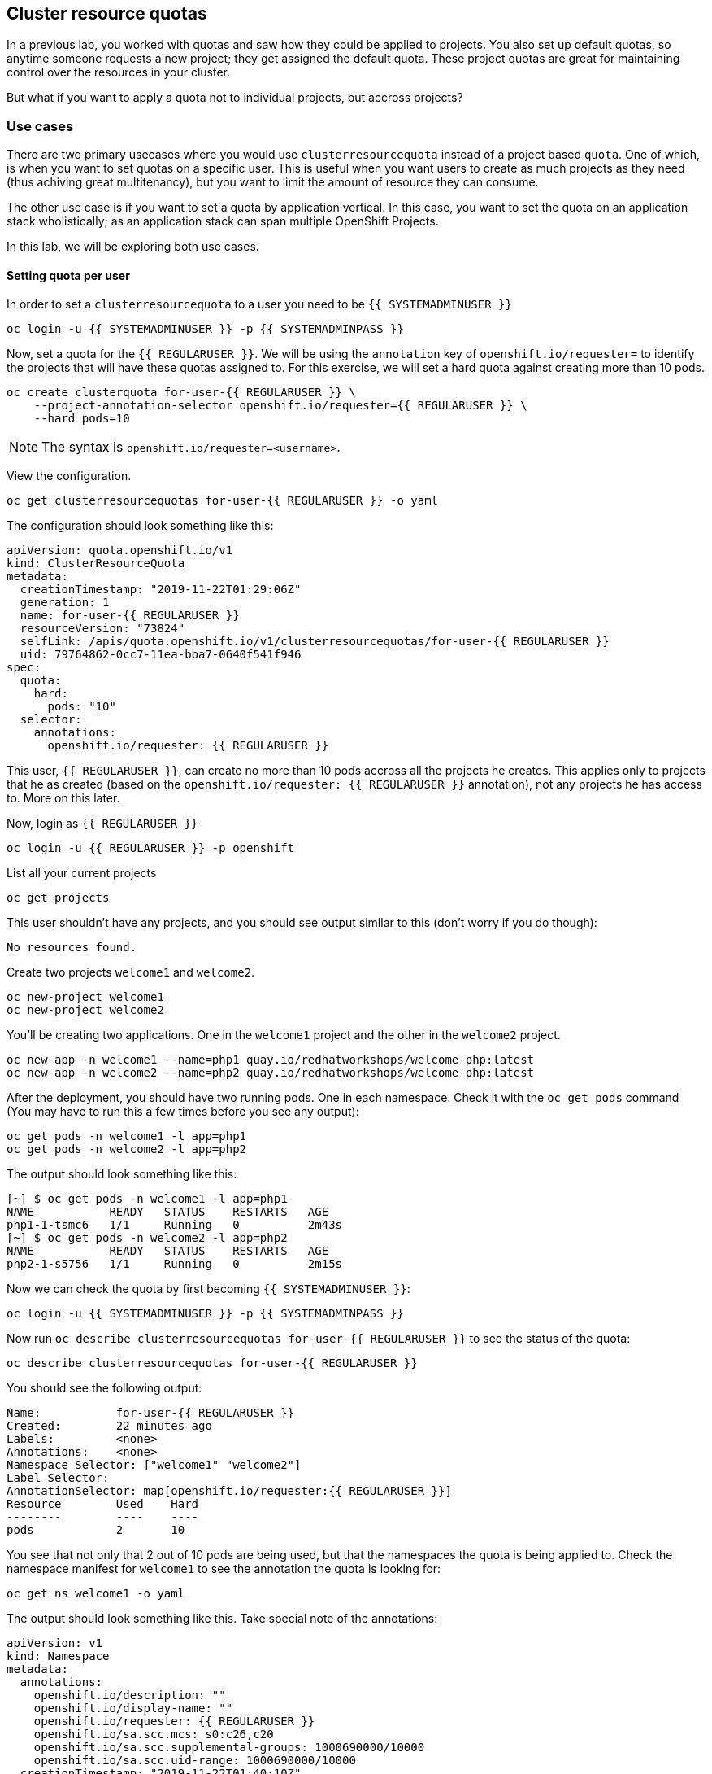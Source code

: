 ## Cluster resource quotas

In a previous lab, you worked with quotas and saw how they could be applied to projects. You also set up default quotas, so anytime someone requests a new project; they get assigned the default quota. These project quotas are great for maintaining control over the resources in your cluster.

But what if you want to apply a quota not to individual projects, but accross projects?

### Use cases

There are two primary usecases where you would use `clusterresourcequota` instead of a project based `quota`. One of which, is when you want to set quotas on a specific user. This is useful when you want users to create as much projects as they need (thus achiving great multitenancy), but you want to limit the amount of resource they can consume.

The other use case is if you want to set a quota by application vertical. In this case, you want to set the quota on an application stack wholistically; as an application stack can span multiple OpenShift Projects.

In this lab, we will be exploring both use cases.

#### Setting quota per user

In order to set a `clusterresourcequota` to a user you need to be `{{ SYSTEMADMINUSER }}`

[source,bash,role="execute"]
----
oc login -u {{ SYSTEMADMINUSER }} -p {{ SYSTEMADMINPASS }}
----

Now, set a quota for the `{{ REGULARUSER }}`. We will be using the `annotation` key of `openshift.io/requester=` to identify the projects that will have these quotas assigned to. For this exercise, we will set a hard quota against creating more than 10 pods.

[source,bash,role="execute"]
----
oc create clusterquota for-user-{{ REGULARUSER }} \
    --project-annotation-selector openshift.io/requester={{ REGULARUSER }} \
    --hard pods=10
----

[NOTE]
====
The syntax is `openshift.io/requester=<username>`.
====

View the configuration.

[source,bash,role="execute"]
----
oc get clusterresourcequotas for-user-{{ REGULARUSER }} -o yaml
----

The configuration should look something like this:

[source,yaml]
----
apiVersion: quota.openshift.io/v1
kind: ClusterResourceQuota
metadata:
  creationTimestamp: "2019-11-22T01:29:06Z"
  generation: 1
  name: for-user-{{ REGULARUSER }}
  resourceVersion: "73824"
  selfLink: /apis/quota.openshift.io/v1/clusterresourcequotas/for-user-{{ REGULARUSER }}
  uid: 79764862-0cc7-11ea-bba7-0640f541f946
spec:
  quota:
    hard:
      pods: "10"
  selector:
    annotations:
      openshift.io/requester: {{ REGULARUSER }}
----

This user, `{{ REGULARUSER }}`, can create no more than 10 pods accross all the projects he creates. This applies only to projects that he as created (based on the `openshift.io/requester: {{ REGULARUSER }}` annotation), not any projects he has access to. More on this later.

Now, login as `{{ REGULARUSER }}`

[source,bash,role="execute"]
----
oc login -u {{ REGULARUSER }} -p openshift
----

List all your current projects

[source,bash,role="execute"]
----
oc get projects
----

This user shouldn't have any projects, and you should see output similar to this (don't worry if you do though):

----
No resources found.
----

Create two projects `welcome1` and `welcome2`.

[source,bash,role="execute"]
----
oc new-project welcome1
oc new-project welcome2
----

You'll be creating two applications. One in the `welcome1` project and the other in the `welcome2` project.

[source,bash,role="execute"]
----
oc new-app -n welcome1 --name=php1 quay.io/redhatworkshops/welcome-php:latest
oc new-app -n welcome2 --name=php2 quay.io/redhatworkshops/welcome-php:latest
----

After the deployment, you should have two running pods. One in each namespace. Check it with the `oc get pods` command (You may have to run this a few times before you see any output):

[source,bash,role="execute"]
----
oc get pods -n welcome1 -l app=php1
oc get pods -n welcome2 -l app=php2
----

The output should look something like this:

----
[~] $ oc get pods -n welcome1 -l app=php1
NAME           READY   STATUS    RESTARTS   AGE
php1-1-tsmc6   1/1     Running   0          2m43s
[~] $ oc get pods -n welcome2 -l app=php2
NAME           READY   STATUS    RESTARTS   AGE
php2-1-s5756   1/1     Running   0          2m15s
----

Now we can check the quota by first becoming `{{ SYSTEMADMINUSER }}`:

[source,bash,role="execute"]
----
oc login -u {{ SYSTEMADMINUSER }} -p {{ SYSTEMADMINPASS }}
----

Now run `oc describe clusterresourcequotas for-user-{{ REGULARUSER }}` to see the status of the quota:

[source,bash,role="execute"]
----
oc describe clusterresourcequotas for-user-{{ REGULARUSER }}
----

You should see the following output:

----
Name:		for-user-{{ REGULARUSER }}
Created:	22 minutes ago
Labels:		<none>
Annotations:	<none>
Namespace Selector: ["welcome1" "welcome2"]
Label Selector: 
AnnotationSelector: map[openshift.io/requester:{{ REGULARUSER }}]
Resource	Used	Hard
--------	----	----
pods		2	10
----

You see that not only that 2 out of 10 pods are being used, but that the namespaces the quota is being applied to. Check the namespace manifest for `welcome1` to see the annotation the quota is looking for:

[source,bash,role="execute"]
----
oc get ns welcome1 -o yaml
----

The output should look something like this. Take special note of the annotations:

[source,yaml]
----
apiVersion: v1
kind: Namespace
metadata:
  annotations:
    openshift.io/description: ""
    openshift.io/display-name: ""
    openshift.io/requester: {{ REGULARUSER }}
    openshift.io/sa.scc.mcs: s0:c26,c20
    openshift.io/sa.scc.supplemental-groups: 1000690000/10000
    openshift.io/sa.scc.uid-range: 1000690000/10000
  creationTimestamp: "2019-11-22T01:40:10Z"
  name: welcome1
  resourceVersion: "76604"
  selfLink: /api/v1/namespaces/welcome1
  uid: 058b7e91-0cc9-11ea-8361-0a190b75e8c6
spec:
  finalizers:
  - kubernetes
status:
  phase: Active
----

Now as `{{ REGULARUSER }}`, try to scale your apps beyond 10 pods:


[source,bash,role="execute"]
----
oc login -u {{ REGULARUSER }} -p openshift
oc scale dc/php1 -n welcome1 --replicas=5
oc scale dc/php2 -n welcome2 --replicas=6
----

Take a note of how many pods are running:

[source,bash,role="execute"]
----
oc get pods --no-headers -n welcome1 -l app=php1 | wc -l
oc get pods --no-headers -n welcome2 -l app=php2 | wc -l
----

Both of these commands should return no more than 10 added up together. Check the events to see the quota in action!

[source,bash,role="execute"]
----
oc get events -n welcome1 | grep "Error creating" | head -1
oc get events -n welcome2 | grep "Error creating" | head -1
----

You should see a message like the following.

----
3m31s       Warning   FailedCreate                  replicationcontroller/php2-1   Error creating: pods "php2-1-wn22s" is forbidden: exceeded quota: for-user-{{ REGULARUSER }}, requested: pods=1, used: pods=10, limited: pods=10
----

To see the status, switch to the `{{ SYSTEMADMINUSER }}` account and run the `describe` command from before:

[source,bash,role="execute"]
----
oc login -u {{ SYSTEMADMINUSER }} -p {{ SYSTEMADMINPASS }}
oc describe clusterresourcequotas for-user-{{ REGULARUSER }}
----

You should see that the hard pod limit has been reached

----
Name:		for-user-{{ REGULARUSER }}
Created:	45 minutes ago
Labels:		<none>
Annotations:	<none>
Namespace Selector: ["welcome1" "welcome2"]
Label Selector: 
AnnotationSelector: map[openshift.io/requester:{{ REGULARUSER }}]
Resource	Used	Hard
--------	----	----
pods		10	10
----

#### Setting quota by label

In order to set a quota by application stacks that may span multiple projects, you'll have to use labels to identify the project. First, make sure you're `{{ SYSTEMADMINUSER }}`

[source,bash,role="execute"]
----
oc login -u {{ SYSTEMADMINUSER }} -p {{ SYSTEMADMINPASS }}
----

Now set a quota based on a label. For this lab we will use `appstack=pricelist` key/value based label to identify projects.

[source,bash,role="execute"]
----
oc create clusterresourcequota for-pricelist \
    --project-label-selector=appstack=pricelist \
    --hard=pods=5
----

Now create two projects:

[source,bash,role="execute"]
----
oc adm new-project pricelist-frontend
oc adm new-project pricelist-backend
----

Assign the `edit` role to the user `{{ REGULARUSER }}` for these two projects:

[source,bash,role="execute"]
----
oc adm policy add-role-to-user edit {{ REGULARUSER }} -n pricelist-frontend
oc adm policy add-role-to-user edit {{ REGULARUSER }} -n pricelist-backend
----

To identify these two projects to belonging to the `pricelist` application stack, you will need to label the corresponding namespace:

[source,bash,role="execute"]
----
oc label ns pricelist-frontend appstack=pricelist
oc label ns pricelist-backend appstack=pricelist
----

Run the `oc describe` command for the `for-pricelist` cluster resource quota:

[source,bash,role="execute"]
----
oc describe clusterresourcequotas for-pricelist
----

You should see that both of the projects are now being tracked:

----
Name:		for-pricelist
Created:	6 minutes ago
Labels:		<none>
Annotations:	<none>
Namespace Selector: ["pricelist-frontend" "pricelist-backend"]
Label Selector: appstack=pricelist
AnnotationSelector: map[]
Resource	Used	Hard
--------	----	----
pods		0	5
----

Login as `{{ REGULARUSER }}` and create the applications in their respective projects:

[source,bash,role="execute"]
----
oc login -u {{ REGULARUSER }} -p openshift
oc new-app -n pricelist-frontend --name frontend quay.io/redhatworkshops/pricelist:frontend
oc new-app -n pricelist-backend --name backend quay.io/redhatworkshops/pricelist:backend
----

Check the status of the quota by logging in as `{{ SYSTEMADMINUSER }}` and running the `describe` command:

[source,bash,role="execute"]
----
oc login -u {{ SYSTEMADMINUSER }} -p {{ SYSTEMADMINPASS }}
oc describe clusterresourcequotas for-pricelist
----

You should see that 2 out of 5 pods are being used against this quota:

----
Name:		for-pricelist
Created:	21 minutes ago
Labels:		<none>
Annotations:	<none>
Namespace Selector: ["pricelist-frontend" "pricelist-backend"]
Label Selector: appstack=pricelist
AnnotationSelector: map[]
Resource	Used	Hard
--------	----	----
pods		2	5
----

[NOTE]
====
The user `{{ REGULARUSER }}` can create more pods because `pricelist-frontend` and `pricelist-backend` were assigned to the user by `{{ SYSTEMADMINUSER }}`. They don't have the `openshift.io/requester={{ REGULARUSER }}` annotation since `{{ REGULARUSER }}` didn't create them. You can already see how you can mix and match quota polices to fit your envrionment.
====

Test this by logging back in as `{{ REGULARUSER }}` and try to scale the applications beyond 5 pods total.

[source,bash,role="execute"]
----
oc login -u {{ REGULARUSER }} -p openshift
oc scale -n pricelist-frontend dc/frontend --replicas=3
oc scale -n pricelist-backend dc/backend --replicas=3
----

Just like before, you should see an error about not being able to scale:

[source,bash,role="execute"]
----
oc get events -n pricelist-frontend | grep "Error creating" | head -1
oc get events -n pricelist-backend | grep "Error creating" | head -1
----

The output should be like the other exercise:

----
2m51s       Warning   FailedCreate                  replicationcontroller/backend-1   Error creating: pods "backend-1-r78gk" is forbidden: exceeded quota: for-pricelist, requested: pods=1, used: pods=5, limited: pods=5
----

#### Clean Up

Clean up the work you did by first becoming `{{ SYSTEMADMINUSER }}`:

[source,bash,role="execute"]
----
oc login -u {{ SYSTEMADMINUSER }} -p {{ SYSTEMADMINPASS }}
----

These quotas may interfere with other labs; so delete both of the `clusterresourcequota` we created in this lab:

[source,bash,role="execute"]
----
oc delete clusterresourcequotas for-pricelist for-user-{{ REGULARUSER }}
----

Also delete the projects we created for this lab:

[source,bash,role="execute"]
----
oc delete projects pricelist-backend pricelist-frontend welcome1 welcome2
----

Make sure you login as `{{ SYSTEMADMINUSER }}` for the next lab.

[source,bash,role="execute"]
----
oc login -u {{ SYSTEMADMINUSER }} -p {{ SYSTEMADMINPASS }}
----
